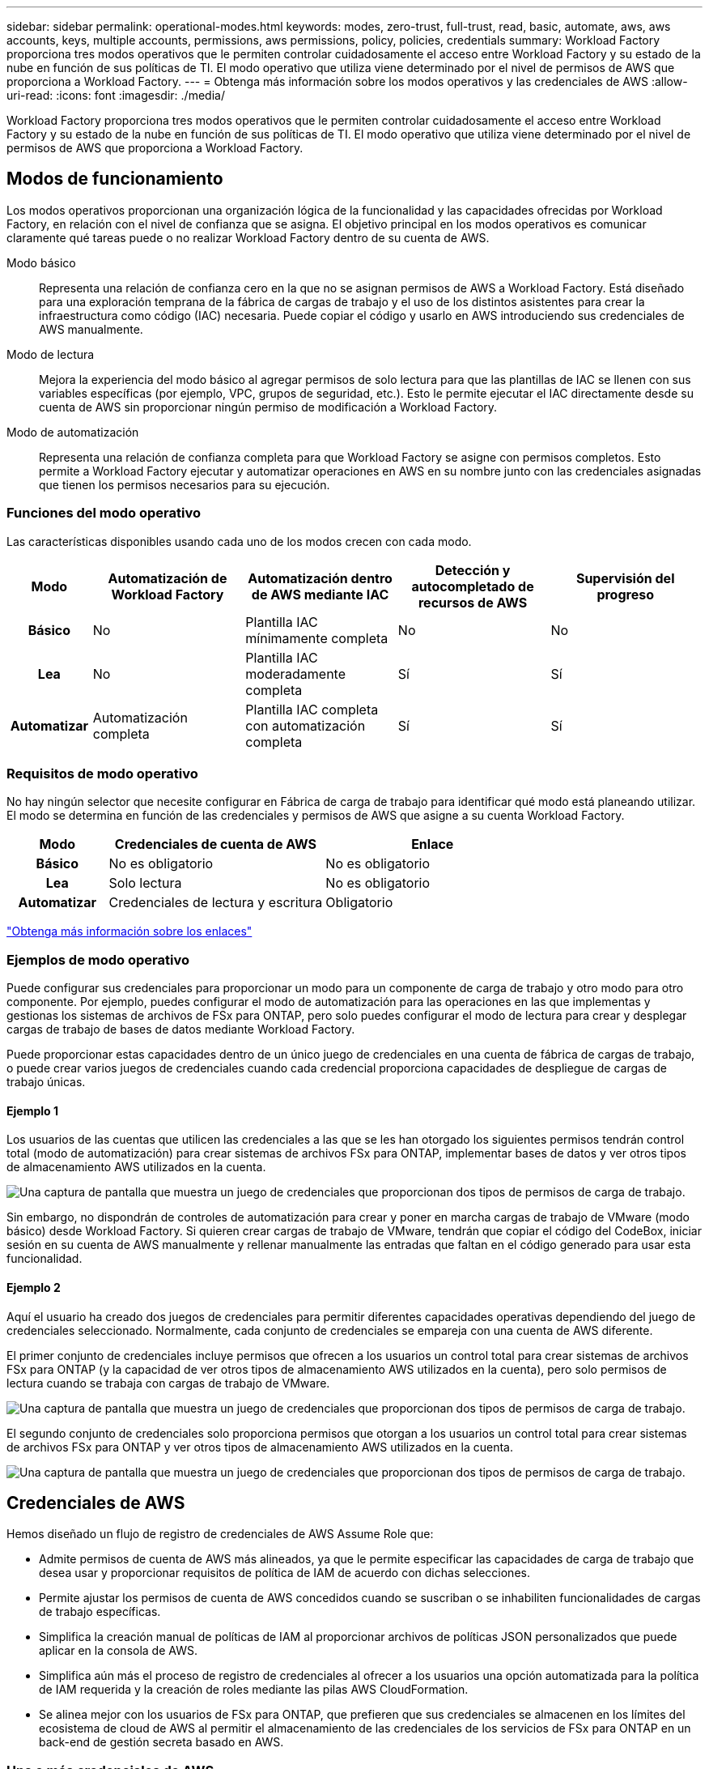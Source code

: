---
sidebar: sidebar 
permalink: operational-modes.html 
keywords: modes, zero-trust, full-trust, read, basic, automate, aws, aws accounts, keys, multiple accounts, permissions, aws permissions, policy, policies, credentials 
summary: Workload Factory proporciona tres modos operativos que le permiten controlar cuidadosamente el acceso entre Workload Factory y su estado de la nube en función de sus políticas de TI. El modo operativo que utiliza viene determinado por el nivel de permisos de AWS que proporciona a Workload Factory. 
---
= Obtenga más información sobre los modos operativos y las credenciales de AWS
:allow-uri-read: 
:icons: font
:imagesdir: ./media/


[role="lead"]
Workload Factory proporciona tres modos operativos que le permiten controlar cuidadosamente el acceso entre Workload Factory y su estado de la nube en función de sus políticas de TI. El modo operativo que utiliza viene determinado por el nivel de permisos de AWS que proporciona a Workload Factory.



== Modos de funcionamiento

Los modos operativos proporcionan una organización lógica de la funcionalidad y las capacidades ofrecidas por Workload Factory, en relación con el nivel de confianza que se asigna. El objetivo principal en los modos operativos es comunicar claramente qué tareas puede o no realizar Workload Factory dentro de su cuenta de AWS.

Modo básico:: Representa una relación de confianza cero en la que no se asignan permisos de AWS a Workload Factory. Está diseñado para una exploración temprana de la fábrica de cargas de trabajo y el uso de los distintos asistentes para crear la infraestructura como código (IAC) necesaria. Puede copiar el código y usarlo en AWS introduciendo sus credenciales de AWS manualmente.
Modo de lectura:: Mejora la experiencia del modo básico al agregar permisos de solo lectura para que las plantillas de IAC se llenen con sus variables específicas (por ejemplo, VPC, grupos de seguridad, etc.). Esto le permite ejecutar el IAC directamente desde su cuenta de AWS sin proporcionar ningún permiso de modificación a Workload Factory.
Modo de automatización:: Representa una relación de confianza completa para que Workload Factory se asigne con permisos completos. Esto permite a Workload Factory ejecutar y automatizar operaciones en AWS en su nombre junto con las credenciales asignadas que tienen los permisos necesarios para su ejecución.




=== Funciones del modo operativo

Las características disponibles usando cada uno de los modos crecen con cada modo.

[cols="12h,22,22,22,22"]
|===
| Modo | Automatización de Workload Factory | Automatización dentro de AWS mediante IAC | Detección y autocompletado de recursos de AWS | Supervisión del progreso 


| Básico | No | Plantilla IAC mínimamente completa | No | No 


| Lea | No | Plantilla IAC moderadamente completa | Sí | Sí 


| Automatizar | Automatización completa | Plantilla IAC completa con automatización completa | Sí | Sí 
|===


=== Requisitos de modo operativo

No hay ningún selector que necesite configurar en Fábrica de carga de trabajo para identificar qué modo está planeando utilizar. El modo se determina en función de las credenciales y permisos de AWS que asigne a su cuenta Workload Factory.

[cols="16h,35,35"]
|===
| Modo | Credenciales de cuenta de AWS | Enlace 


| Básico | No es obligatorio | No es obligatorio 


| Lea | Solo lectura | No es obligatorio 


| Automatizar | Credenciales de lectura y escritura | Obligatorio 
|===
https://docs.netapp.com/us-en/workload-fsx-ontap/links-overview.html["Obtenga más información sobre los enlaces"^]



=== Ejemplos de modo operativo

Puede configurar sus credenciales para proporcionar un modo para un componente de carga de trabajo y otro modo para otro componente. Por ejemplo, puedes configurar el modo de automatización para las operaciones en las que implementas y gestionas los sistemas de archivos de FSx para ONTAP, pero solo puedes configurar el modo de lectura para crear y desplegar cargas de trabajo de bases de datos mediante Workload Factory.

Puede proporcionar estas capacidades dentro de un único juego de credenciales en una cuenta de fábrica de cargas de trabajo, o puede crear varios juegos de credenciales cuando cada credencial proporciona capacidades de despliegue de cargas de trabajo únicas.



==== Ejemplo 1

Los usuarios de las cuentas que utilicen las credenciales a las que se les han otorgado los siguientes permisos tendrán control total (modo de automatización) para crear sistemas de archivos FSx para ONTAP, implementar bases de datos y ver otros tipos de almacenamiento AWS utilizados en la cuenta.

image:screenshot-credentials1.png["Una captura de pantalla que muestra un juego de credenciales que proporcionan dos tipos de permisos de carga de trabajo."]

Sin embargo, no dispondrán de controles de automatización para crear y poner en marcha cargas de trabajo de VMware (modo básico) desde Workload Factory. Si quieren crear cargas de trabajo de VMware, tendrán que copiar el código del CodeBox, iniciar sesión en su cuenta de AWS manualmente y rellenar manualmente las entradas que faltan en el código generado para usar esta funcionalidad.



==== Ejemplo 2

Aquí el usuario ha creado dos juegos de credenciales para permitir diferentes capacidades operativas dependiendo del juego de credenciales seleccionado. Normalmente, cada conjunto de credenciales se empareja con una cuenta de AWS diferente.

El primer conjunto de credenciales incluye permisos que ofrecen a los usuarios un control total para crear sistemas de archivos FSx para ONTAP (y la capacidad de ver otros tipos de almacenamiento AWS utilizados en la cuenta), pero solo permisos de lectura cuando se trabaja con cargas de trabajo de VMware.

image:screenshot-credentials-comparison-example-1.png["Una captura de pantalla que muestra un juego de credenciales que proporcionan dos tipos de permisos de carga de trabajo."]

El segundo conjunto de credenciales solo proporciona permisos que otorgan a los usuarios un control total para crear sistemas de archivos FSx para ONTAP y ver otros tipos de almacenamiento AWS utilizados en la cuenta.

image:screenshot-credentials-comparison-example-2.png["Una captura de pantalla que muestra un juego de credenciales que proporcionan dos tipos de permisos de carga de trabajo."]



== Credenciales de AWS

Hemos diseñado un flujo de registro de credenciales de AWS Assume Role que:

* Admite permisos de cuenta de AWS más alineados, ya que le permite especificar las capacidades de carga de trabajo que desea usar y proporcionar requisitos de política de IAM de acuerdo con dichas selecciones.
* Permite ajustar los permisos de cuenta de AWS concedidos cuando se suscriban o se inhabiliten funcionalidades de cargas de trabajo específicas.
* Simplifica la creación manual de políticas de IAM al proporcionar archivos de políticas JSON personalizados que puede aplicar en la consola de AWS.
* Simplifica aún más el proceso de registro de credenciales al ofrecer a los usuarios una opción automatizada para la política de IAM requerida y la creación de roles mediante las pilas AWS CloudFormation.
* Se alinea mejor con los usuarios de FSx para ONTAP, que prefieren que sus credenciales se almacenen en los límites del ecosistema de cloud de AWS al permitir el almacenamiento de las credenciales de los servicios de FSx para ONTAP en un back-end de gestión secreta basado en AWS.




=== Una o más credenciales de AWS

Cuando utilice la capacidad (o capacidades) de la primera fábrica de cargas de trabajo, deberá crear las credenciales utilizando los permisos necesarios para esas capacidades de carga de trabajo. Agregará las credenciales a Workload Factory, pero tendrá que acceder a la consola de administración de AWS para crear el rol y la política de IAM. Estas credenciales estarán disponibles en su cuenta cuando utilice cualquier capacidad de Workload Factory.

El conjunto inicial de credenciales de AWS puede incluir una política de IAM para una funcionalidad o para muchas funcionalidades. Solo depende de los requisitos de su negocio.

Añadir más de un conjunto de credenciales de AWS a Workload Factory proporciona permisos adicionales necesarios para usar funcionalidades adicionales, como los sistemas de archivos FSx para ONTAP, poner en marcha bases de datos en FSx para ONTAP, migrar cargas de trabajo de VMware y mucho más.

link:add-credentials.html["Aprenda a añadir credenciales de AWS a Workload Factory"].
